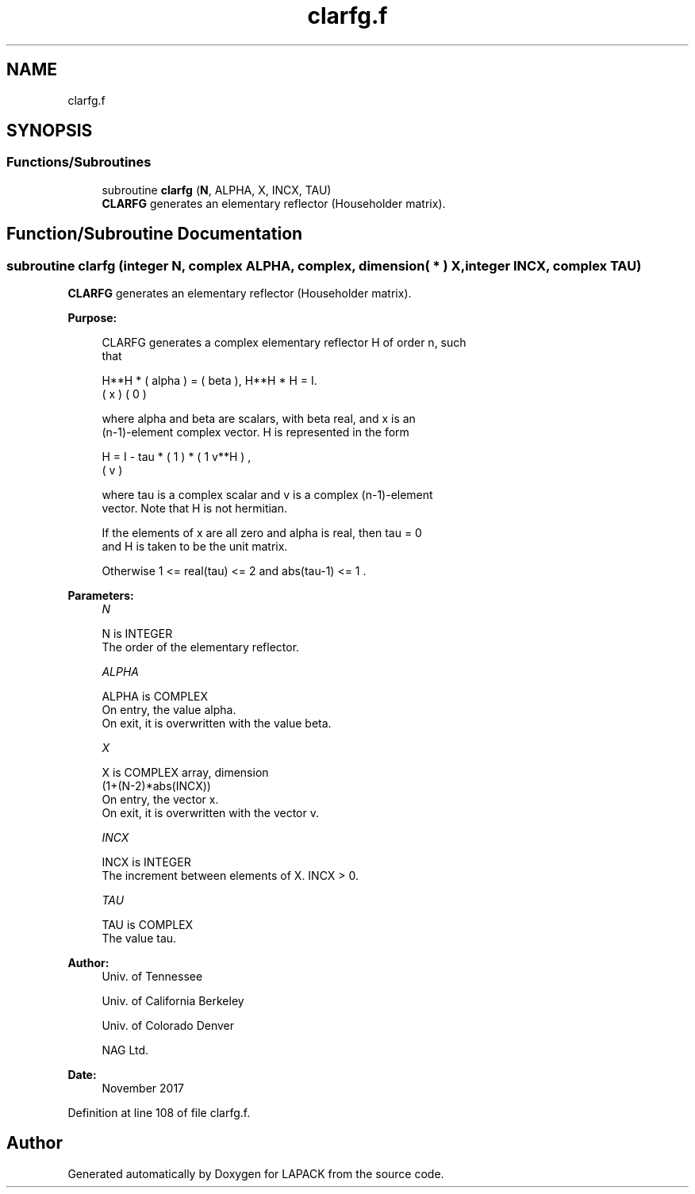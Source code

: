 .TH "clarfg.f" 3 "Tue Nov 14 2017" "Version 3.8.0" "LAPACK" \" -*- nroff -*-
.ad l
.nh
.SH NAME
clarfg.f
.SH SYNOPSIS
.br
.PP
.SS "Functions/Subroutines"

.in +1c
.ti -1c
.RI "subroutine \fBclarfg\fP (\fBN\fP, ALPHA, X, INCX, TAU)"
.br
.RI "\fBCLARFG\fP generates an elementary reflector (Householder matrix)\&. "
.in -1c
.SH "Function/Subroutine Documentation"
.PP 
.SS "subroutine clarfg (integer N, complex ALPHA, complex, dimension( * ) X, integer INCX, complex TAU)"

.PP
\fBCLARFG\fP generates an elementary reflector (Householder matrix)\&.  
.PP
\fBPurpose: \fP
.RS 4

.PP
.nf
 CLARFG generates a complex elementary reflector H of order n, such
 that

       H**H * ( alpha ) = ( beta ),   H**H * H = I.
              (   x   )   (   0  )

 where alpha and beta are scalars, with beta real, and x is an
 (n-1)-element complex vector. H is represented in the form

       H = I - tau * ( 1 ) * ( 1 v**H ) ,
                     ( v )

 where tau is a complex scalar and v is a complex (n-1)-element
 vector. Note that H is not hermitian.

 If the elements of x are all zero and alpha is real, then tau = 0
 and H is taken to be the unit matrix.

 Otherwise  1 <= real(tau) <= 2  and  abs(tau-1) <= 1 .
.fi
.PP
 
.RE
.PP
\fBParameters:\fP
.RS 4
\fIN\fP 
.PP
.nf
          N is INTEGER
          The order of the elementary reflector.
.fi
.PP
.br
\fIALPHA\fP 
.PP
.nf
          ALPHA is COMPLEX
          On entry, the value alpha.
          On exit, it is overwritten with the value beta.
.fi
.PP
.br
\fIX\fP 
.PP
.nf
          X is COMPLEX array, dimension
                         (1+(N-2)*abs(INCX))
          On entry, the vector x.
          On exit, it is overwritten with the vector v.
.fi
.PP
.br
\fIINCX\fP 
.PP
.nf
          INCX is INTEGER
          The increment between elements of X. INCX > 0.
.fi
.PP
.br
\fITAU\fP 
.PP
.nf
          TAU is COMPLEX
          The value tau.
.fi
.PP
 
.RE
.PP
\fBAuthor:\fP
.RS 4
Univ\&. of Tennessee 
.PP
Univ\&. of California Berkeley 
.PP
Univ\&. of Colorado Denver 
.PP
NAG Ltd\&. 
.RE
.PP
\fBDate:\fP
.RS 4
November 2017 
.RE
.PP

.PP
Definition at line 108 of file clarfg\&.f\&.
.SH "Author"
.PP 
Generated automatically by Doxygen for LAPACK from the source code\&.
